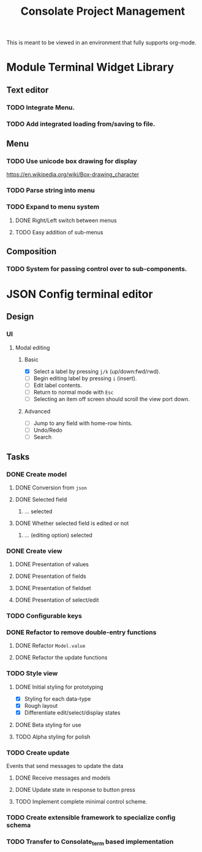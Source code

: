 #+TITLE: Consolate Project Management

This is meant to be viewed in an environment that fully supports org-mode.

* Module Terminal Widget Library
** Text editor
*** TODO Integrate Menu.
*** TODO Add integrated loading from/saving to file.
** Menu
*** TODO Use unicode box drawing for display
    https://en.wikipedia.org/wiki/Box-drawing_character
*** TODO Parse string into menu
*** TODO Expand to menu system
**** DONE Right/Left switch between menus
     CLOSED: [2017-06-08 Thu 17:26]
**** TODO Easy addition of sub-menus
** Composition
*** TODO System for passing control over to sub-components.
* JSON Config terminal editor
** Design
*** UI
**** Modal editing
***** Basic
      - [X] Select a label by pressing ~j/k~ (up/down:fwd/rwd).
      - [ ] Begin editing label by pressing ~i~ (insert).
      - [ ] Edit label contents.
      - [ ] Return to normal mode with ~Esc~
      - [ ] Selecting an item off screen should scroll the view port down.
***** Advanced
      - [ ] Jump to any field with home-row hints.
      - [ ] Undo/Redo
      - [ ] Search
** Tasks
*** DONE Create model
    CLOSED: [2017-04-14 Fri 07:49]
**** DONE Conversion from ~json~
     CLOSED: [2017-04-14 Fri 07:49]
**** DONE Selected field
     CLOSED: [2017-04-14 Fri 07:49]
***** ... selected
**** DONE Whether selected field is edited or not
     CLOSED: [2017-04-14 Fri 07:49]
***** ... (editing option) selected
*** DONE Create view
    CLOSED: [2017-04-15 Sat 09:22]
**** DONE Presentation of values
     CLOSED: [2017-04-15 Sat 09:22]
**** DONE Presentation of fields
     CLOSED: [2017-04-15 Sat 09:22]
**** DONE Presentation of fieldset
     CLOSED: [2017-04-15 Sat 09:22]
**** DONE Presentation of select/edit
     CLOSED: [2017-04-15 Sat 09:22]
*** TODO Configurable keys
*** DONE Refactor to remove double-entry functions
    CLOSED: [2017-06-08 Thu 15:32]
**** DONE Refactor ~Model.value~
     CLOSED: [2017-06-08 Thu 15:32]
**** DONE Refactor the update functions
     CLOSED: [2017-06-08 Thu 15:32]
*** TODO Style view
**** DONE Initial styling for prototyping
     CLOSED: [2017-04-16 Sun 08:39]
     - [X] Styling for each data-type
     - [X] Rough layout
     - [X] Differentiate edit/select/display states
**** DONE Beta styling for use
     CLOSED: [2017-05-05 Fri 00:42]
**** TODO Alpha styling for polish
*** TODO Create update
    Events that send messages to update the data
**** DONE Receive messages and models
     CLOSED: [2017-05-05 Fri 00:43]
**** DONE Update state in response to button press
     CLOSED: [2017-05-05 Fri 00:43]
**** TODO Implement complete minimal control scheme.
*** TODO Create extensible framework to specialize config schema
*** TODO Transfer to Consolate_term based implementation
